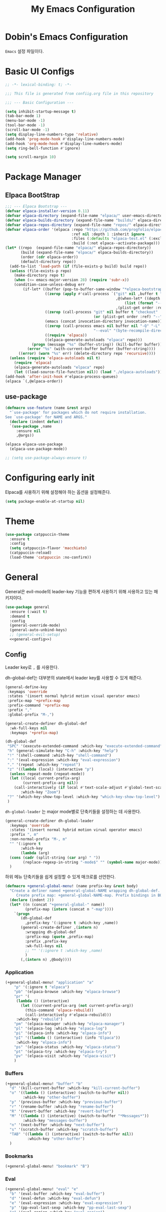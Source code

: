 #+Title: My Emacs Configuration
#+PROPERTY: header-args :mkdirp yes :noweb yes :tangle init.el :tangle-mode: #o444 :results silent
#+startup: indent

* Dobin's Emacs Configuration
=Emacs= 설정 파일이다.
* Basic UI Configs


#+BEGIN_SRC emacs-lisp :lexical t 
  ;; -*- lexical-binding: t; -*-

  ;;; This file is generated from confiig.org file in this repository

  ;;; --- Basic Configuration ---

  (setq inhibit-startup-message t)
  (tab-bar-mode 1)
  (menu-bar-mode -1)
  (tool-bar-mode -1)
  (scroll-bar-mode -1)
  (setq display-line-numbers-type 'relative)
  (add-hook 'prog-mode-hook #'display-line-numbers-mode)
  (add-hook 'org-mode-hook #'display-line-numbers-mode)
  (setq ring-bell-function #'ignore)

  (setq scroll-margin 10)
#+END_SRC

* Package Manager
** Elpaca BootStrap
#+begin_src emacs-lisp :lexical t 
  ;;; --- Elpaca Bootstrap ---
  (defvar elpaca-installer-version 0.11)
  (defvar elpaca-directory (expand-file-name "elpaca/" user-emacs-directory))
  (defvar elpaca-builds-directory (expand-file-name "builds/" elpaca-directory))
  (defvar elpaca-repos-directory (expand-file-name "repos/" elpaca-directory))
  (defvar elpaca-order '(elpaca :repo "https://github.com/progfolio/elpaca.git"
                                :ref nil :depth 1 :inherit ignore
                                :files (:defaults "elpaca-test.el" (:exclude "extensions"))
                                :build (:not elpaca--activate-package)))
  (let* ((repo  (expand-file-name "elpaca/" elpaca-repos-directory))
         (build (expand-file-name "elpaca/" elpaca-builds-directory))
         (order (cdr elpaca-order))
         (default-directory repo))
    (add-to-list 'load-path (if (file-exists-p build) build repo))
    (unless (file-exists-p repo)
      (make-directory repo t)
      (when (<= emacs-major-version 28) (require 'subr-x))
      (condition-case-unless-debug err
          (if-let* ((buffer (pop-to-buffer-same-window "*elpaca-bootstrap*"))
                    ((zerop (apply #'call-process `("git" nil ,buffer t "clone"
                                                    ,@(when-let* ((depth (plist-get order :depth)))
                                                        (list (format "--depth=%d" depth) "--no-single-branch"))
                                                    ,(plist-get order :repo) ,repo))))
                    ((zerop (call-process "git" nil buffer t "checkout"
                                          (or (plist-get order :ref) "--"))))
                    (emacs (concat invocation-directory invocation-name))
                    ((zerop (call-process emacs nil buffer nil "-Q" "-L" "." "--batch"
                                          "--eval" "(byte-recompile-directory \".\" 0 'force)")))
                    ((require 'elpaca))
                    ((elpaca-generate-autoloads "elpaca" repo)))
              (progn (message "%s" (buffer-string)) (kill-buffer buffer))
            (error "%s" (with-current-buffer buffer (buffer-string))))
        ((error) (warn "%s" err) (delete-directory repo 'recursive))))
    (unless (require 'elpaca-autoloads nil t)
      (require 'elpaca)
      (elpaca-generate-autoloads "elpaca" repo)
      (let ((load-source-file-function nil)) (load "./elpaca-autoloads"))))
  (add-hook 'after-init-hook #'elpaca-process-queues)
  (elpaca `(,@elpaca-order))
#+end_src
** use-package 

#+begin_src emacs-lisp :lexical t
  (defmacro use-feature (name &rest args)
    "`use-package' for packages which do not require installation.
  See `use-package' for NAME and ARGS."
    (declare (indent defun))
    `(use-package ,name
       :ensure nil
       ,@args))
#+end_src

#+begin_src emacs-lisp :lexical t 
  (elpaca elpaca-use-package
    (elpaca-use-package-mode))

  ;; (setq use-package-always-ensure t)
  
#+end_src

* Configuring early init
Elpaca를 사용하기 위해 설정해야 하는 옵션을 설정해준다. 
#+begin_src emacs-lisp :lexical t :tangle early-init.el
  (setq package-enable-at-startup nil)
#+end_src

* Theme

 #+begin_src emacs-lisp :lexical t 
   (use-package catppuccin-theme
     :ensure t
     :config
     (setq catppuccin-flavor 'macchiato)
     (catppuccin-reload)
     (load-theme 'catppuccin :no-confirm))
 #+end_src

* General
General은 evil-mode의 leader-key 기능을 편하게 사용하기 위해 사용하고 있는 패키지이다. 
#+begin_src emacs-lisp :lexical t 
  (use-package general
    :ensure (:wait t)
    :demand t
    :config
    (general-override-mode)
    (general-auto-unbind-keys)
    ;; (general-evil-setup)
    <<general-config>>)
#+end_src

** Config
:PROPERTIES:
:header-args: :noweb-ref general-config
:END:
Leader key로 ~,~ 를 사용한다.

dh-global-def는 대부분의 state에서 leader key를 사용할 수 있게 해준다.
 #+begin_src emacs-lisp :lexical t 
   (general-define-key
    :keymaps 'override
    :states '(insert normal hybrid motion visual operator emacs)
    :prefix-map '+prefix-map
    :prefix-command '+prefix-map
    :prefix ","
    :global-prefix "M-,")

   (general-create-definer dh-global-def
     :wk-full-keys nil
     :keymaps '+prefix-map)
#+end_src

 #+begin_src emacs-lisp :lexical t 
   (dh-global-def
    "SPC" '(execute-extended-command :which-key "execute-extended-command")
    "h" (general-simulate-key "C-h" :which-key "help")
    "!" '(shell-command :which-key "shell-command")
    ":" '(eval-expression :which-key "eval-expression")
    "." '(repeat :which-key "repeat")
    "z" '((lambda (local) (interactive "p")
   	 (unless repeat-mode (repeat-mode))
   	 (let ((local current-prefix-arg)
   	       (current-prefix-arg nil))
   	   (call-interactively (if local #'text-scale-adjust #'global-text-scale-adjust))))
          :which-key "Zoom")
    "?" '(which-key-show-top-level :which-key "which-key-show-top-level")
    )
#+end_src

=dh-global-leader= 는 major mode별로 단축키들을 설정하는 데 사용한다.

#+begin_src emacs-lisp :lexical t 
   (general-create-definer dh-global-leader
     :keymaps 'override
     :states '(insert normal hybrid motion virual operator emacs)
     :prefix ", m"
     :non-normal-prefix "M-, m"
     "" '(:ignore t
          :which-key
          (lambda (arg)
   	 (cons (cadr (split-string (car arg) " "))
   	       (replace-regexp-in-string "-mode$" "" (symbol-name major-mode)))))
     )
#+end_src

하위 메뉴 단축키들을 쉽게 설정할 수 있게 매크로를 선언한다. 
#+begin_src emacs-lisp :lexical t 
(defmacro +general-global-menu! (name prefix-key &rest body)
  "Create a definer named +general-global-NAME wrapping dh-global-def.
     Create prefix map: +general-global-NAME-map. Prefix bindings in BODY with PREFIX-KEY."
  (declare (indent 2))
  (let* ((n (concat "+general-global-" name))
         (prefix-map (intern (concat n "-map"))))
    `(progn
       (dh-global-def
         ,prefix-key '(:ignore t :which-key ,name))
       (general-create-definer ,(intern n)
         :wrapping dh-global-def
         :prefix-map (quote ,prefix-map)
         :prefix ,prefix-key
         :wk-full-keys nil
         ;; "" '(:ignore t :which-key ,name)
         )
       (,(intern n) ,@body))))
#+end_src

*** Application
#+begin_src emacs-lisp :lexical t
(+general-global-menu! "application" "a"
    "p" '(:ignore t "elpaca")
    "pb" '(elpaca-browse :which-key "elpaca-browse")
    "pr" '(
  	 (lambda () (interactive)
  	   (let ((current-prefix-arg (not current-prefix-arg))
  		 (this-command 'elpaca-rebuild))
  	     (call-interactively #'elpaca-rebuild)))
  	 :which-key "rebuild")
    "pm" '(elpaca-manager :which-key "elpaca-manager")
    "pl" '(elpaca-log :which-key "elpaca-log")
    "pi" '(elpaca-info :which-key "elpaca-info")
    "pI" '((lambda () (interactive) (info "Elpaca"))
  	 :which-key "elpaca-info")
    "ps" '(elpaca-status :which-key "elpaca-status")
    "pt" '(elpaca-try :which-key "elpaca-try")
    "pv" '(elpaca-visit :which-key "elpaca-visit")
    )
#+end_src

*** Buffers
#+begin_src emacs-lisp :lexical t 
  (+general-global-menu! "buffer" "b"
    "d" '(kill-current-buffer :which-key "kill-current-buffer")
    "o" '((lambda () (interactive) (switch-to-buffer nil))
  	      :which-key "other-buffer")
    "p" '(previous-buffer :which-key "previous-buffer")
    "r" '(rename-buffer :which-key "rename-buffer")
    "R" '(revert-buffer :which-key "revert-buffer")
    "M" '((lambda () (interactive) (switch-to-buffer "*Messages*"))
  	      :which-key "messages-buffer")
    "n" '(next-buffer :which-key "next-buffer")
    "s" '(scratch-buffer :which-key "scratch-buffer")
    "TAB" '((lambda () (interactive) (switch-to-buffer nil))
  	        :which-key "other-buffer")
    )
#+end_src

*** Bookmarks

#+begin_src emacs-lisp :lexical t 
  (+general-global-menu! "bookmark" "B")
#+end_src

*** Eval
#+begin_src emacs-lisp :lexical t 
  (+general-global-menu! "eval" "e"
    "b" '(eval-buffer :which-key "eval-buffer")
    "d" '(eval-defun :which-key "eval-defun")
    "e" '(eval-expression :which-key "eval-expression")
    "p" '(pp-eval-last-sexp :which-key "pp-eval-last-sexp")
    "r" '(eval-region :which-key "eval-region")
    "s" '(eval-last-sexp :which-key "eval-last-sexp"))
#+end_src

*** Files
#+begin_src emacs-lisp :lexical t 
  (+general-global-menu! "file" "f"
    "d" '((lambda (&optional arg) (interactive "P")
  	  (let ((buffer (when arg (current-buffer))))
  	    (diff-buffer-with-file buffer)))
  	      :which-key "diff-with-file")
    "e" '(:ignore t :which-key "edit")
    "ec" '((lambda () (interactive) (find-file "~/.emacs.d/config.org"))
  	       :which-key "Open Emacs Config")
    "ed" '((lambda () (interactive) (find-file-existing literate-file)(widen))
  	       :which-key "dotfile")
    "f" '(find-file :which-key "find-file")
    "p" '(find-function-at-point :which-key "find-function-at-point")
    "P" '(find-function :which-key "find-function")
    "R" '(rename-file-and-buffer :which-key "rename-file-and-buffer")
    "s" '(save-buffer :which-key "save-buffer")
    "v" '(find-variable-at-point :which-key "find-variable-at-point")
    "V" '(find-variable :which-key "find-variable")
    )
  #+end_src

*** Frames
#+begin_src emacs-lisp :lexical t
  (+general-global-menu! "frame" "F"
    "D" '(delete-other-frames :which-key "delete-other-frames")
    "F" '(select-frame-by-name :which-key "select-frame-by-name")
    "O" '(other-frame-prefix :which-key "other-frame-prefix")
    "c" '(:ignore t :which-key "color")
    "cb" '(set-background-color :which-key "set-background-color")
    "cc" '(set-cursor-color :which-key "set-cursor-color")
    "cf" '(set-foreground-color :which-key "set-foreground-color")
    "f" '(set-frame-font :which-key "set-frame-font")
    "m" '(make-frame-on-monitor :which-key "make-frame-on-monitor")
    "n" '(next-window-any-frame :which-key "next-window-any-frame")
    "o" '(other-frame :which-key "other-frame")
    "p" '(previous-window-any-frame :which-key "previous-window-any-frame")
    "r" '(set-frame-name :which-key "set-frame-name"))
#+end_src

*** Git version-control
#+begin_src emacs-lisp :lexical t
(+general-global-menu! "git/version-control" "g")
#+end_src

*** Links
#+begin_src emacs-lisp :lexical t
(+general-global-menu! "link" "l")
#+end_src

*** Narrowing
#+begin_src emacs-lisp :lexical t
  (+general-global-menu! "narrow" "n"
    "d" '(narrow-to-defun :which-key "narrow-to-defun")
    "p" '(narrow-to-page :which-key "narrow-to-page")
    "r" '(narrow-to-region :which-key "narrow-to-region")
    "w" '(widen :which-key "widen"))
#+end_src

*** Projects
#+begin_src emacs-lisp :lexical t
  (+general-global-menu! "project" "p"
    "b" '(:ignore t :which-key "buffer"))
#+end_src

*** Quit with options
#+begin_src emacs-lisp :lexical t 
  (+general-global-menu! "quit" "q"
    "r" '(restart-emacs :which-key "restart-emacs")
    "s" '(save-buffers-kill-terminal :which-key "save-buffers-kill-terminal")
    "Q" '(kill-emacs :which-key "kill-emacs")
    )
 #+end_src

*** Spelling
#+begin_src emacs-lisp :lexical t
(+general-global-menu! "spelling" "s")
#+end_src

*** Text
#+begin_src emacs-lisp :lexical t
  (+general-global-menu! "text" "x"
    "i" '(instert-char :which-key "instert-char")
    "I" (general-simulate-key "C-x 8" :which-key "iso"))
#+end_src

*** Tabs
#+begin_src emacs-lisp :lexical t
(+general-global-menu! "tab" "t")
#+end_src

*** Toggle
#+begin_src emacs-lisp :lexical t
  (+general-global-menu! "toggle" "T"
    "d" '(:ignore t :which-key "debug")
    "de" '(toggle-debug-on-error :which-key "toggle-debug-on-error")
    "dq" '(toggle-debug-on-quit :which-key "toggle-debug-on-quit")
    "s" '(:ignore t :which-key "spelling"))
#+end_src

*** Windows
#+begin_src emacs-lisp :lexical t
  (+general-global-menu! "window" "w"
    "d" '(delete-window :which-key "delete-window")
    "h" '(windmove-left :which-key "windmove-left")
    "<left>" '(windmove-left :which-key "windmove-left")
    "j" '(windmove-down :which-key "windmove-down")
    "<down>" '(windmove-down :which-key "windmove-down")
    "k" '(windmove-up :which-key "windmove-up")
    "<up>" '(windmove-up :which-key "windmove-up")
    "l" '(windmove-right :which-key "windmove-right")
    "<right>" '(windmove-right :which-key "windmove-right")
    "o" '(other-window :which-key "other-window")
    "O" '(delete-other-windows :which-key "delete-other-windows")
    "q" '(delete-window :which-key "delete-window")
    "s" '(:ignore t :which-key "split")
    "sv" '(split-window-horizontally :which-key "split-window-horizontally")
    "sh" '(split-window-vertically :which-key "split-window-vertically")
    "t" '(window-toggle-side-windows :which-key "window-toggle-side-windows")
    "." '(:ignore t :which-key "resize")
    ".b" '(balance-windows :which-key "balance-windows")
    ".h" '((lambda () (interactive)
  	   (call-interactively (if (window-prev-sibling) #'enlarge-window-horizontally
  				 #'shrink-window-horizontally)))
  	 :which-key "divider left")
    ".l" '((lambda () (interactive)
  	   (call-interactively (if (window-next-sibling) #'enlarge-window-horizontally
  				 #'shrink-window-horizontally)))
  	 :which-key "divider right")
    ".j" '((lambda () (interactive)
  	   (call-interactively (if (window-next-sibling) #'enlarge-window #'shrink-window)))
  	 :which-key "divider up")
    ".k" '((lambda () (interactive)
  	   (call-interactively (if (window-prev-sibling) #'enlarge-window #'shrink-window)))
  	 :which-key "divider down")
    "x" '(kill-buffer-and-window :which-key "kill-buffer-and-window")
    "X" '((lambda () (interactive) (call-interactively #'other-window) (kill-buffer-and-window))
  	:which-key "kill-other-buffer-and-window")
    )
#+end_src

*** Vim completion
:PROPERTIES:
:header-args: :tangle no
:END:

안 쓸 거 같지만 일단 참고용.
#+begin_src emacs-lisp :tangle no 
  ;; vim like completion
  (general-create-definer completion-def
    :prefix "C-x")
#+end_src

* Evil Mode
=Extensible VI Layer=
emacs에서 vim의 단축키를 사용할 수 있게 해주는 패키지. 설정을 잘 하면 꽤 편하게 사용할 수 있지만 현재 단계에서는 모드가 켜졌다가 꺼졌다가를 반복해서 아직은 잘못 누르는 실수를 할 때가 많다. 

#+begin_src emacs-lisp :lexical t 
  (use-package evil
    :demand t
    :ensure t
    :custom
    (evil-ex-visual-char-range t "limit text replacement in visual selections")
    (evil-symbol-word-search t "search by symbol with * and #.")
    (evil-shift-width 2 "Same behavior for vim's '<' and '>' commands")
    ;; (evil-complete-all-buffers )
    (evil-want-integration t)
    (evil-want-C-i-jump t)
    (evil-want-C-u-scroll t)
    (evil-search-module 'evil-search "use vim-like search instead of 'isearch")
    (evil-undo-system 'undo-redo)
    :init
    ;; Pre load configuration
    (setq evil-want-keybinding nil)
    (setq evil-respect-visual-line-mode t)
    :config
    (defun +evil-lookup-elisp-symbol ()
      "Lookup elisp symbol at point."
      (if-let* ((symbol (thing-at-point 'symbol)))
  	(describe-symbol (intern symbol))
        (user-error "No symbol at point")))
    (+general-global-window
      "H" '(evil-window-move-far-left :which-key "evil-window-move-far-left")
      "J" '(evil-window-move-very-bottom :which-key "evil-window-move-very-bottom")
      "K" '(evil-window-move-very-top :which-key "evil-window-move-very-top")
      "L" '(evil-window-move-far-right :which-key "evil-window-move-far-right"))
    (+general-global-menu! "quit" "q"
      ":" '(evil-command-window-ex :which-key "evil-command-window-ex")
      "/" '(evil-command-window-search-forward :which-key "evil-command-window-search-forward")
      "?" '(evil-command-window-search-backward :which-key "evil-command-window-search-backward"))
    (define-key evil-motion-state-map [down-mouse-1] nil)
    (evil-set-initial-state 'dashboard-mode 'emacs)
    (evil-set-initial-state 'elpaca-log-mode 'emacs)
    (evil-mode 1)
    (evil-global-set-key 'insert (kbd "<hangul>") 'toggle-input-method)
    )
#+end_src
** Evil anzu
#+begin_src emacs-lisp :lexical t
  (use-package evil-anzu
    :ensure t
    :after (evil anzu))
#+end_src

** Evil surround
#+begin_src emacs-lisp :lexical t 
  (use-package evil-surround
    :ensure t
    :after evil
    :config
    (global-evil-surround-mode 1))
#+end_src

** Evil commentary
#+begin_src emacs-lisp :lexical t 
  (use-package evil-commentary
    :ensure t
    :after evil
    :config
    (evil-commentary-mode))
#+end_src

** Evil collection

=Evil= 이 기본적으로 제공하지 않는 Emacs의 나머지 부분들에 대한 키 설정을 제공하는 패키지이다. 
#+begin_src emacs-lisp :lexical t 
  (use-package evil-collection
    :ensure t
    :after (evil)
    :config
    (setq evil-collection-mode-list (remq 'elpaca
  					evil-collection-mode-list))
    (evil-collection-init)
    :init (setq evil-collection-setup-minibuffer t)
    :custom
    (evil-collection-elpaca-want-g-filters nil)
    ;; (evil-collection-ement-want-auto-retro t)
    )
#+end_src

** Evil numbers
Make =C-a= and =C-s= work like =C-a= =C-x= in vim.
=normal= 모드에서 =C-a= =C-s= 를 단축키로 지정했다.
#+begin_src emacs-lisp :lexical t 
  (use-package evil-numbers
    :ensure t
    :after (general)
    :init
    (general-define-key :states '(normal)
     "C-a" 'evil-numbers/inc-at-pt
     "C-s" 'evil-numbers/dec-at-pt))
#+end_src

* Anzu
검색 시에 현재/총합을 모드라인에 표시해준다. 
#+begin_src emacs-lisp :lexical t
  (use-package anzu
    :defer 10
    :config (global-anzu-mode))
#+end_src


* Auto fill mode
80자에서 line wrapping을 해준다.
#+begin_src emacs-lisp :lexical t
  (use-feature simple
  	     :general
  	     (+general-global-toggle
  	       "f" '(auto-fill-mode :which-key "auto-fill-mode")))
#+end_src

* Auto revert
#+begin_src emacs-lisp :lexical t
  (use-feature autorevert
  	     :defer 2
  	     :custom
  	     (auto-revert-interval 0.01 "Instantaneously revert")
  	     :config
  	     (global-auto-revert-mode t))
#+end_src

* Bookmark
#+begin_src emacs-lisp :lexical t
  (use-feature bookmark
    :custom (bookmark-fontify nil)
    :general
    (+general-global-bookmark
      "j" '(bookmark-jump :which-key "bookmark-jump")
      "s" '(bookmark-set :which-key "bookmark-set")
      "r" '(bookmark-rename :which-key "bookmark-rename")))
#+end_src

* Calc
Emacs calculator
#+begin_src emacs-lisp :lexical t
  (use-feature calc
  	     :general
  	     (+general-global-menu! "calc" "c"
  	       "c" '(quick-calc :which-key "quick-calc")
  	       "C" '(calc :which-key "calc")
  	       "f" '(full-calc :which-key "full-calc")))
#+end_src

* Completion system
** Corfu
In-buffer completion
#+begin_src emacs-lisp :lexical t 
  (use-package corfu
    :bind
    (:map corfu-map
  	("RET" . nil); disable RET 
    ("M-SPC" . corfu-insert-separator)
  	("TAB" . corfu-next)
    ("S-TAB" . corfu-previous)
    ) 
    :ensure t
    :custom
    (corfu-cycle t)
    (corfu-preview-current 'insert)
    (corfu-preselect 'prompt)
    (corfu-auto t)
    (corfu-auto-delay 0.2)
    (corfu-auto-prefix 2)
    (corfu-quit-no-match 'separator)
    (completion-at-point-functions
  	 (list (
  	        cape-capf-debug #'cape-dict)))
    :init
    (global-corfu-mode)
    :config
    (with-eval-after-load 'evil
      (setq evil-complete-next-func (lambda (_) (completion-at-point))))
    )
#+end_src
** Vertico
Minibuffer completion
#+begin_src emacs-lisp :lexical t 
  (use-package vertico
    :ensure t
    :config
    (setf (car vertico-multiline) "\n")
    (vertico-mode)
    ;(vertico-multiform-mode)
    :custom
    (vertico-count 20)
    (vertico-resize t)
    (vertico-cycle t)
    ;; (vertico-multiform-commands
    ;;  '((consult-imenu buffer indexed)
    ;;    (execute-extended-command unobtrusive)))
    ;; (vertico-multiform-categories
    ;;  '((file grid)
    ;;    (consult-grep buffer)))
    )

  #+end_src


** Cape
=Completion At Point Extensions=
customize dabbrev with Cape package
not sure what this provides. Research needed
#+begin_src emacs-lisp :lexical t 
  (use-package cape
    :ensure t
    :commands (cape-file)
    :general
    (general-define-key
     :keymaps '(insert)
     "C-x C-f" #'cape-file
     "C-x C-l" #'cape-line)
    :bind ("C-c p" . cape-prefix-map)
    :init
    (add-hook 'completion-at-point-functions #'cape-dabbrev)
    (add-hook 'completion-at-point-functions #'cape-abbrev)
    (add-hook 'completion-at-point-functions #'cape-file)
    (add-hook 'completion-at-point-functions #'cape-elisp-block)
    (add-hook 'completion-at-point-functions #'cape-history)
    )
#+end_src

** Orderless

#+begin_src emacs-lisp :lexical t 
  (use-package orderless
    :defer 1
    :ensure t
    :custom
    (completion-styles '(dh/orderless-flex orderless basic))
    (completion-category-defaults nil)
    (completion-pcm-leading-wildcard t)
    :config
    (orderless-define-completion-style dh/orderless-flex
      (orderless-matching-styles '(orderless-flex
  				 orderless-literal
  				 orderless-regexp)))
    (setq completion-category-overrides '((command (styles dh/orderless-flex))
  					(symbol (styles dh/orderless-flex))
  					(variable (styles dh/orderless-flex))
  					(file (styles partial-completion)))))
#+end_src

** Consult
#+begin_src emacs-lisp :lexical t 
  (use-package consult
    :demand t
    :ensure t
    :hook (completion-list-mode . consult-preview-at-point-mode)
    :config
    ;; Credit to @alphapapa
    (defun +consult-info-emacs ()
      "Search through Emacs info pages."
      (interactive)
      (consult-info "emacs" "efaq" "elisp" "cl"))
    (consult-customize
     consult-theme :preview-key '(:debounce 0.2 any)
     consult-ripgrep
     consult-git-grep
     consult-grep
     consult-man
     consult-bookmark
     consult-recent-file
     consult-xref
     consult--source-bookmark
     consult--source-file-register
     consult--source-recent-file
     consult--source-project-recent-file
     :preview-key '(:debounce 0.4 any))
    (dh-global-def "/" 'consult-line)
    (dh-global-leader
      :major-modes '(org-mode)
      :keymaps '(org-mode-map)
      "/" 'consult-org-heading)
    (+general-global-buffer "i" '(consult-buffer :which-key "consult-buffer"))
    (+general-global-project "a" '(consult-grep :which-key "consult-grep"))
    (+general-global-file
      "r" '(consult-recent-file :which-key "consult-recent-file"))
    )
#+end_src

* Compile
#+begin_src emacs-lisp :lexical t
  (use-feature compile
    :commands (compile recompile)
    :custom (compilation-scroll-output 'first-error)
    :config
    (defun +compilation-colorize ()
      "Colorize from `compilation-filter-start' to `point'."
      (require 'ansi-color)
      (let ((inhibit-read-only t))
        (ansi-color-apply-on-region (point-min) (point-max))))
    (add-hook 'compilation-filter-hook #'+compilation-colorize))
#+end_src

* Custom set variables
#+begin_src emacs-lisp :lexical t
  (use-feature cus-edit
    :custom
    (custom-file null-device "NO COUSTOMIZATIONS"))
#+end_src

* Dictionary
#+begin_src emacs-lisp :lexical t
  (use-feature dictionary
    :defer t
    :general
    (dh-global-def "W" '(dictionary-lookup-definition :which-key "dictionary-lookup-definition"))
    (+general-global-application "D" '(dictionary-search :which-key "dictionary-search"))
    (+general-global-text "d" '(dictionary-search :which-key "dictionary-search"))
    :custom
    (dictionary-create-buttons nil)
    (dictionary-use-single-buffer t))
#+end_src

* Dired
#+begin_src emacs-lisp :lexical t
  (use-feature dired
    :commands (dired)
    :custom
    (dired-mouse-drag-files t)
    (dired-listing-switches "-alh")
    (dired-kill-when-opening-new-dired-buffer t)
    (dired-omit-files "\\(?:\\.+[^z-a]*\\)")
    :hook (dired-mode-hook . dired-omit-mode)
    :general
    (+general-global-application "d" '(dired :which-key "dired")))
#+end_src

* Doct
#+begin_src emacs-lisp :lexical t
(use-package doct
  :ensure t
  :commands (doct))
#+end_src

* Doom modeline
 #+begin_src emacs-lisp :lexical t
   (use-package doom-modeline
     :defer 2
     :ensure t
     :config
     (doom-modeline-mode)
     :custom
     (doom-modeline-time-analogue-clock nil)
     (doom-modeline-time-icon nil)
     (doom-modeline-unicode-fallback nil)
     (doom-modeline-buffer-encoding 'nondefault)
     (display-time-load-average nil)
     (doom-modeline-icon t "Show icons")
     )

 #+end_src

* Ediff
#+begin_src emacs-lisp :lexical t
  (use-feature ediff
    :defer t
    :custom
    (ediff-window-setup-function #'ediff-setup-windows-plain)
    (ediff-split-window-function #'split-window-horizontally)
    :config
    (add-hook 'ediff-quit-hook #'winner-undo))
#+end_src

* Elisp mode
#+begin_src emacs-lisp :lexical t
  (use-feature elisp-mode
    :config
    (dh-global-leader
      :major-modes '(emacs-lisp-mode lisp-interaction t)
      :keymaps '(emacs-lisp-mode-map lisp-interaction-mode-map)
      "e" '(:ignore t :which-key "eval")
      "eb" 'eval-buffer
      "ed" 'eval-defun
      "ee" 'eval-expression
      "ep" 'pp-eval-last-sexp
      "er" 'eval-region
      "es" 'eval-last-sexp
      "i" 'elisp-index-search))
#+end_src

* Emacs

#+begin_src emacs-lisp :lexical t 
  (use-feature emacs
    :custom
    (scroll-conservatively 101) 
    (enable-recursive-minibuffers t)
    (read-extended-command-predicate #'command-completion-default-include-p)
    (indent-tabs-mode nil)
    (history-delete-duplicates t)
    (pgtk-use-im-context-on-new-connection nil)
    (sentence-end-double-space nil)
    (tab-stop-list (number-sequence 2 120 2))
    (tab-width 2)
    ;; (context-menu-mode t)
    ;; (minibuffer-prompt-properties
     ;; '(read-only t cursor-intangible t face minibuffer-prompt))
    ;; (text-mode-ispell-word-completion nil)

    )
#+end_src

* Files
Save backup files into one directory 
#+begin_src emacs-lisp :lexical t
  (use-feature files
    :config
    (defun rename-file-and-buffer (new-name)
      "Renames both current buffer and file."
      (interactive "sNew name: ")
      (let ((name (buffer-name))
  	  (filename (buffer-file-name)))
        (if (not filename)
  	  (message "Buffer '%s' is not visiting a file." name)
  	(if (get-buffer new-name)
  	    (message "A buffer named '%s' already exists." new-name)
  	  (progn
  	    (rename-file filename new-name 1)
  	    (rename-buffer new-name)
  	    (set-visited-file-name new-name)
  	    (set-buffer-modified-p nil))))))
    :custom
    (trusted-content (list "~/.emacs.d/elpaca/"))
    (require-final-newline t "Automatically add newline at EOF")
    (backup-by-copying t)
    (backup-directory-alist `((".*" . ,(expand-file-name
  				      (concat user-emacs-directory "backups"))))
  			  "Keep backups in their own directory")
    (auto-save-file-name-transforms `((".*" ,(concat user-emacs-directory "autosaves/") t)))
    (delete-old-versions t)
    (kept-new-versions 10)
    (kept-old-versions 5)
    (version-control t)
    (safe-local-variable-values
     '((org-clean-refile-inherit-tags))
     )
    )
#+end_src

* Find func
#+begin_src emacs-lisp :lexical t
  (use-feature find-func
    :defer t
    :config (setq find-function-C-source-directory
  		(expand-file-name "~/repos/emacs/src/")))
#+end_src

* Fill column indicator
#+begin_src emacs-lisp :lexical t
  (use-feature display-fill-column-indicator
    :custom
    (display-fill-column-indicator-character
   (plist-get '( triple-pipe  ?┆
                 double-pipe  ?╎
                 double-bar   ?║
                 solid-block  ?█
                 empty-bullet ?◦)
              'triple-pipe))
    :general
    (+general-global-toggle
      "F" '(:ignore t :which-key "fill-column-indicator")
      "FF" '(display-fill-column-indicator-mode :which-key "display-fill-column-indicator-mode")
      "FG" '(global-display-fill-column-indicator-mode) :which-key "global-display-fill-column-indicator-mode)")
    )
#+end_src

* flycheck
#+begin_src emacs-lisp :lexical t
  (use-package flycheck
    :ensure t
    :commands (flycheck-mode)
    :custom (flycheck-emacs-lisp-load-path 'inherit))
#+end_src

** flycheck-package 
=packae-lint= integration for flycheck.
#+begin_src emacs-lisp :lexical t
  (use-package flycheck-package
    :ensure t
    :after (flycheck)
    :config (flycheck-package-setup)
    (add-to-list 'display-buffer-alist
                 '("\\*Flycheck errors\\*" display-buffer-below-selected (window-height . 0.15))))
#+end_src

* Flymake 
#+begin_src emacs-lisp :lexical t
  (use-feature flymake
    :general
    (dh-global-leader
      :major-modes '(emacs-lisp-mode lisp-interaction-mode t)
      :keymaps '(emacs-lisp-mode-map lisp-interaction-mode-map)
      "f" '(:ignore t :which-key "flymake")
      "ff" '((lambda () (interactive) (flymake-mode 'toggle)) :which-key "toggle flymake-mode")
      "fn" '(flymake-goto-next-error :which-key "flymake-goto-next-error")
      "fp" '(flymake-goto-prev-error :which-key "flymake-goto-prev-error"))
    :hook (flymake-mode . (lambda () (or (ignore-errors flymake-show-project-diagnostics)
                                         (flymake-show-buffer-diagnostics))))
    :config
    (add-to-list 'display-buffer-alist
                 '("\\`\\*Flymake diagnostics.*?\\*\\'"
                   display-buffer-in-side-window (window-parameters (window-height 0.10)) (side . bottom)))
    (defun +flymake-elpaca-bytecomp-load-path ()
      "Augment `elisp-flymake-byte-compile-load-path' to support Elpaca."
      (setq-local elisp-flymake-byte-compile-load-path
                  `("./" ,@(mapcar #'file-name-as-directory
                                   (nthcdr 2 (directory-files (expand-file-name "builds" elpaca-directory) 'full))))))
    (add-hook 'flymake-mode-hook #'+flymake-elpaca-bytecomp-load-path))
#+end_src

* Flymake guile
#+begin_src emacs-lisp :lexical t
  (use-package flymake-guile
    :defer t
    :hook (scheme-mode . flymake-guile))
#+end_src

* Flyspell
#+begin_src emacs-lisp :lexical t
  (use-feature flyspell
    :commands (flyspell-mode flyspell-prog-mode)
    :general
    (+general-global-toggle
      "ss" '(flyspell-mode :which-key "flyspell-mode")
      "sp" '(flyspell-prog-mode :which-key "flyspell-prog-mode"))
    (+general-global-spelling
      "n" '(flyspell-goto-next-error :which-key "flyspell-goto-next-error")
      "b" '(flyspell-buffer :which-key "flyspell-buffer")
      "w" '(flyspell-word :which-key "flyspell-word")
      "r" '(flyspell-region :which-key "flyspell-region"))
    :hook ((org-mode mu4e-compose-mode git-commit-mode) . flyspell-mode))
#+end_src

** Flyspell correct
#+begin_src emacs-lisp :lexical t
  (use-package flyspell-correct
    :ensure t
    :after (flyspell)
    :general
    (+general-global-spelling
      "B" '(flyspell-correct-wrapper :which-key "flyspell-correct-wrapper")
      "p" '(flyspell-correct-at-point :which-key "flyspell-correct-at-point")))
#+end_src

* Fontify face
#+begin_src emacs-lisp :lexical t
  (use-package fontify-face
    :ensure t
    :commands (fontisy-face-mode))
#+end_src

* Help
#+begin_src emacs-lisp :lexical t
  (use-feature help
    :defer 1
    :custom
    (help-enable-variable-value-editing t)
    (help-window-select t "자동으로 help 창 포커스"))
#+end_src

* history
#+begin_src emacs-lisp :lexical t
  (use-feature savehist
    :defer 1
    :config
    (savehist-mode 1))
#+end_src

* Holidays
org agenda와 calendar에서 공휴일을 표시한다.
필요없는 기본 휴일들을 제외한다.
#+begin_src emacs-lisp :lexical t
  (use-feature holidays
    :commands (org-agenda)
    :custom
    (holiday-hebrew-holidays nil)
    (holiday-islamic-holidays nil)
    (holiday-bahai-holidays nil))
#+end_src

* Magit

#+begin_src emacs-lisp :lexical t 
  (use-package transient
    :ensure t)
  (use-package magit
    :ensure t
    :after (general transient)
    :defer t
    :custom
    (magit-repository-directories (list (cons elpaca-repos-directory 1)))
    (magit-diff-refine-hunk 'all)
    :general
    (+general-global-git/version-control
      "b" '(magit-branch :which-key "magit-branch")
      "B" '(magit-blame :which-key "magit-blame")
      "c" '(magit-clone :which-key "magit-clone")
      "f" '(:ignore t :which-key "file")
      "ff" '(magit-find-file :which-key "magit-find-file")
      "fh" '(magit-log-buffer-file :which-key "magit-log-buffer-file")
      "i" '(magit-init :which-key "magit-init")
      "L" '(magit-list-repositories :which-key "magit-list-repositories")
      "m" '(magit-dispatch :which-key "magit-dispatch")
      "S" '(magit-stage-files :which-key "magit-stage-files")
      "s" '(magit-status :which-key "magit-status")
      "U" '(magit-unstage-files :which-key "magit-unstage-files"))
    :config
    (transient-bind-q-to-quit)
    )
#+end_src

* Marginalia
command 설명 추가해주는 패키지
#+begin_src emacs-lisp :lexical t
  (use-package marginalia
    :ensure t
    :defer 2
    :config (marginalia-mode)
    (setf (alist-get 'elpaca-info marginalia-command-categories) 'elpaca))
#+end_src

* Minibuffer
#+begin_src emacs-lisp :lexical t
  (use-feature minibuffer
    :custom (read-file-name-completion-ignore-case t)
    :config
    (defun +minibuffer-up-dir ()
      "Trim rightmost directory component of `minibuffer-contents'."
      (interactive)
      (unless (minibufferp) (user-error "Minibuffer not selected"))
      (let* ((f (directory-file-name (minibuffer-contents)))
             (s (file-name-directory f)))
        (delete-minibuffer-contents)
        (when s (insert s))))
    (define-key minibuffer-local-filename-completion-map
                (kbd "C-h") #'+minibuffer-up-dir)
    (minibuffer-depth-indicate-mode))
#+end_src

* Which-key

#+begin_src emacs-lisp :lexical t 
  (use-package which-key
    :demand t
    :diminish
    :ensure t
    :init
    (setq which-key-enable-extended-define-key t)
    :custom
    (which-key-side-window-location 'right)
    (which-key-sort-order 'which-key-key-order-alpha)
    (which-key-side-window-max-width 0.33)
    (which-key-idle-delay 0.2)
    :config
    (which-key-mode 1))
#+end_src

* Util

#+begin_src emacs-lisp :lexical t 
  ;; auto pair
  (electric-pair-mode 1)
  (recentf-mode 1)

  (setq completion-ignore-caes t
        read-file-name-completion-ignore-case t
        read-buffer-completion-ignore-case t)

  (save-place-mode 1)

  (setq global-auto-revert-non-file-buffers t) ;
#+end_src


* Dashboard

#+begin_src emacs-lisp :lexical t 
  (use-package dashboard
    :ensure t
    :config
    (dashboard-setup-startup-hook))
#+end_src

* Desktop save mode
=nvim= 에서 사용했던 =restore session= 느낌으로 생각했는데 뭔가 달라서 다른 방법을 찾아봐야할 것 같다. 
#+begin_src emacs-lisp :lexical t :tangle no
  (desktop-save-mode 1)
#+end_src

* Fonts
JetBrains Mono Nerd Font

=C-u C-x == 


#+begin_src emacs-lisp :lexical t 
  (set-face-attribute 'default nil
  		    :height 150
  		    :family "JetBrainsMono Nerd Font")
#+end_src


#+begin_src emacs-lisp :lexical t :tangle no
  (defvar dh/kor-font
    (font-spec
     :family "D2CodingLigature Nerd Font"
     :regiistry "unicode-bmp"))
  (set-fontset-font "fontset-default"
  		  '(#xac00 . #xd7a3)
  		  dobin/kor-font)
  (set-fontset-font "fontset-default"
  		  '(#x1100 . #xffdc)
  		  dobin/kor-font)

  (add-to-list 'face-font-rescale-alist '(".*D2Coding.*" . 1.23))
  (setq-default line-spacing 5) ; 
#+end_src

#+begin_src emacs-lisp :lexical t 
  (setq default-input-method "korean-hangul")
  (set-language-environment "Korean")
  (global-set-key (kbd "<hangul>") 'toggle-input-method)
#+end_src

#+begin_src emacs-lisp :lexical t 
  (setq locale-coding-system 'utf-8)
  (set-keyboard-coding-system 'utf-8)
  (set-selection-coding-system 'utf-8)
  (set-default-coding-systems 'utf-8)
  (prefer-coding-system 'utf-8)
#+end_src

#+begin_src emacs-lisp :lexical t 
  (setenv "GTK_IM_MODULE" "fcitx")
  (setenv "QT_IM_MODULE" "fcitx")
  (setenv "XMODIFIERS" "@im=fcitx")
#+end_src

* Org mode
Org mode
#+begin_src emacs-lisp :lexical t 
  (use-package org
    :ensure nil
    :custom
    (org-ellipsis (nth 5 '("↴" "˅" "…" " ⬙" " ▽" "▿")))
    (org-M-RET-may-split-line nil "Don't split current line when creating new heading")
    :bind
    (:map org-mode-map
          ("C-c <up>" . org-priority-up)
          ("C-c <down>" . org-priority-down))
    :general
    (+general-global-application
      "o" '(:ignore t :which-key "org")
      "oc" '(org-capture :which-key "capture")
      "oC" '(+org-capture-again :which-key "capture again")
      "oi" '(org-insert-link :which-key "insert link")
      "ok" '(:ignore t :which-key "clock")
      "okg" '(org-clock-goto :which-key "clock-goto")
      "oki" '(org-clock-in-last :which-key "clock-in-last")
      "okj" '(org-clock-jump-to-current-clock :which-key "org-clock-jump-to-current-clock")
      "oko" '(org-clock-out :which-key "org-clock-out")
      "okr" '(org-resolve-clocks :which-key "org-resolve-clocks")
      "ol" '(org-store-link :which-key "org-store-link")
      "om" '(org-tags-view :which-key "org-tags-view")
      "os" '(org-search-view :which-key "org-search-view")
      "oT" '(org-todo-list :which-key "org-todo-list")
      "ot" '(:ignore t :which-key "timer")
      "ott" '(org-timer :which-key "org-timer")
      "otS" '(org-timer-stop :which-key "org-timer-stop")
      "otC" '(org-timer-change-times-in-region :which-key "org-timer-change-times-in-region")
      "otc" '(org-timer-set-timer :which-key "org-timer-set-timer")
      "ots" '(org-timer-start :which-key "org-timer-start")
      "oti" '(org-timer-item :which-key "org-timer-item")
      "otp" '(org-timer-pause-or-continue :which-key "org-timer-pause-or-continue")
      "otr" '(org-timer-show-remaining-time :which-key "org-timer-show-remaining-time")
      )
    :config
    <<org-keybinds>>
    (dh-global-leader
      :keymaps '(org-src-mode-map lisp-mode-shared-map)
      "'" '(org-edit-src-exit :which-key "org-edit-src-exit")
      "k" '(org-edit-src-abort :which-key "org-edit-src-abort")
      "E" '((lambda () (interactive)
              (call-interactively #'other-window) (switch-to-buffer nil) (call-interactively #'other-window))
            :which-key "Open Other buffer from other window")
      )
    <<org-config>>)
#+end_src

** keybinds
:PROPERTIES:
:header-args: :noweb-ref org-keybinds
:END:
#+begin_src emacs-lisp :lexical t
  (general-define-key :states '(normal) :keymaps 'org-mode-map
                      (kbd "<tab>") '(org-cycle :which-key "org-cycle")
                      (kbd "<backtab>") 'org-shifttab)
  (general-define-key :states '(normal insert) :keymaps 'org-mode-map
                      (kbd "M-l") '(org-metaright :which-key "org-metaright")
                      (kbd "M-h") '(org-metaleft :which-key "org-metaleft")
                      (kbd "M-k") '(org-metaup :which-key "org-metaup")
                      (kbd "M-j") '(org-metadown :which-key "org-metadown")
                      (kbd "M-L") '(org-shiftmetaright :which-key "org-shiftmetaright")
                      (kbd "M-H") '(org-shiftmetaleft :which-key "org-shiftmetaleft")
                      (kbd "M-K") '(org-shiftmetaup :which-key "org-shiftmetaup")
                      (kbd "M-J") '(org-shiftmetadown :which-key "org-shiftmetadown"))
  (general-define-key :states '(motion) :keymaps 'org-mode-map
                      (kbd "RET") '(org-open-at-point :which-key "org-open-at-point"))
  (dh-global-leader
    :keymaps '(org-mode-map)
    "TAB" '(org-cycle :which-key "org-cycle")
    "." '(org-time-stamp :which-key "org-time-stamp")
    "!" '(org-timestamp-inactive :which-key "org-timestamp-inactive")
    "<" '(org-date-from-calendar :which-key "org-date-from-calendar")
    ">" '(org-goto-calendar :which-key "org-goto-calendar")

    "C" '(:ignore t :which-key "clock")
    "Cc" '(org-clock-cancel :which-key "org-clock-cancel")
    "Ci" '(org-clock-in :which-key "org-clock-in")
    "Co" '(org-clock-out :which-key "org-clock-out")
    "Cr" '(org-clock-report :which-key "org-clock-report")
    "CR" '(org-resolve-clocks :which-key "org-resolve-clocks")

    "d" '(:ignore t :which-key "dates")
    "dd" '(org-deadline :which-key "org-deadline")
    "df" '((lambda () (interactive) (+org-fix-close-times))
           :which-key "org-fix-close-time")
    "ds" '(org-schedule :which-key "org-schedule")
    "di" '(org-time-stamp-inactive :which-key "org-time-stamp-inactive")
    "dt" '(org-time-stamp :which-key "org-time-stamp")
    
    "e" '(:ignore t :which-key "export")
    "ee" '(org-export-dispatch :which-key "org-export-dispatch")

    "h" '(:ignore t :which-key "heading")
    "hf" '(org-forward-heading-same-level :which-key "org-forward-heading-same-level")
    "hb" '(org-backward-heading-same-level :which-key "org-backward-heading-same-level")
    
    "i" '(:ignore t :which-key "insert")
    "id" '(org-insert-drawer :which-key "org-insert-drawer")
    "ie" '(org-set-effort :which-key "org-set-effort")
    "if" '(org-footnote-new :which-key "org-footnote-new")
    "iH" '(org-insert-heading-after-current :which-key "org-insert-heading-after-current")
    "ih" '(org-insert-heading :which-key "org-insert-heading")
    "ii" '(org-insert-item :which-key "org-insert-item")
    "il" '(org-insert-link :which-key "org-insert-link")
    "in" '(org-add-note :which-key "org-add-note")
    "ip" '(org-set-property :which-key "org-set-property")
    "is" '(org-insert-structure-template :which-key "org-insert-structure-template")
    "it" '(org-set-tags-command :which-key "org-set-tags-command")

    "n" '(:ignore t :which-key "narrow")
    "nb" '(org-narrow-to-block :which-key "org-narrow-to-block")
    "ne" '(org-narrow-to-element :which-key "org-narrow-to-element")
    "ns" '(org-narrow-to-subtree :which-key "org-narrow-to-subtree")
    "nt" '(org-toggle-narrow-to-subtree :which-key "org-toggle-narrow-to-subtree")

    "s" '(:ignore t :which-key "trees/subtrees")
    "sA" '(org-archive-subtree :which-key "org-archive-subtree")
    "sa" '(org-toggle-archive-tag :which-key "org-toggle-archive-tag")
    "sb" '(org-tree-to-indirect-buffer :which-key "org-tree-to-indirect-buffer")
    "sc" '(org-cut-subtree :which-key "org-cut-subtree")
    "sh" '(org-promote-subtree :which-key "org-promote-subtree")
    "sj" '(org-move-subtree-down :which-key "org-move-subtree-down")
    "sk" '(org-move-subtree-up :which-key "org-move-subtree-up")
    "sl" '(org-demote-subtree :which-key "org-demote-subtree")
    "sp" '(:ignore t :which-key "priority")
    "spu" '(org-priority-up :which-key "org-priority-up")
    "spd" '(org-priority-down :which-key "org-priority-down")
    "sps" '(org-priority-show :which-key "org-priority-show")
    "sm" '(org-match-sparse-tree :which-key "org-match-sparse-tree")
    "sn" '(org-toggle-narrow-to-subtree :which-key "org-toggle-narrow-to-subtree")
    "sr" '(org-refile :which-key "org-refile")
    "sS" '(org-sort :which-key "org-sort")
    "ss" '(+org-sparse-tree :which-key "+org-sparse-tree")

    "t" '(:ignore t :which-key "tables")
    "ta"  '(org-table-align :which-key "org-table-align")
    "tb"  '(org-table-blank-field :which-key "org-table-blank-field")
    "tc"  '(org-table-convert :which-key "org-table-convert")

    "td"  '(:ignore t :which-key "delete")
    "tdc" '(org-table-delete-column :which-key "org-table-delete-column")
    "tdr" '(org-table-kill-row :which-key "org-table-kill-row")
    "tE"  '(org-table-export :which-key "org-table-export")
    "te"  '(org-table-eval-formula :which-key "org-table-eval-formula")
    "tH"  '(org-table-move-column-left :which-key "org-table-move-column-left")
    "th"  '(org-table-previous-field :which-key "org-table-previous-field")
    "tI"  '(org-table-import :which-key "org-table-import")

    "ti"  '(:ignore t :which-key "insert")
    "tic" '(org-table-insert-column :which-key "org-table-insert-column")
    "tih" '(org-table-insert-hline :which-key "org-table-insert-hline")
    "tiH" '(org-table-hline-and-move :which-key "org-table-hline-and-move")
    "tir" '(org-table-insert-row :which-key "org-table-insert-row")
    "tJ"  '(org-table-move-row-down :which-key "org-table-move-row-down")
    "tj"  '(org-table-next-row :which-key "org-table-next-row")
    "tK"  '(org-table-move-row-up :which-key "org-table-move-row-up")
    "tL"  '(org-table-move-column-right :which-key "org-table-move-column-right")
    "tl"  '(org-table-next-field :which-key "org-table-next-field")
    "tN"  '(org-table-create-with-table.el :which-key "org-table-create-with-table.el")
    "tn"  '(org-table-create :which-key "org-table-create")
    "tp"  '(org-plot/gnuplot :which-key "org-plot/gnuplot")
    "tr"  '(org-table-recalculate :which-key "org-table-recalculate")
    "ts"  '(org-table-sort-lines :which-key "org-table-sort-lines")

    "tt"  '(:ignore t :which-key "toggle")
    "ttf" '(org-table-toggle-formula-debugger :which-key "org-table-toggle-formula-debugger")
    "tto" '(org-table-toggle-coordinate-overlays :which-key "org-table-toggle-coordinate-overlays")
    "tw"  '(org-table-wrap-region :which-key "org-table-wrap-region")
    
    "T" '(:ignore t :which-key "toggle")
    "Tc" '(org-toggle-checkbox :which-key "org-toggle-checkbox")
    "Te" '(org-toggle-pretty-entities :which-key "org-toggle-pretty-entities")
    "TE" '(+org-toggle-hide-emphasis-markers :which-key "+org-toggle-hide-emphasis-markers")
    "Th" '(org-toggle-heading :which-key "org-toggle-heading")
    "Ti" '(org-toggle-item :which-key "org-toggle-item")
    "Tl" '(org-toggle-link-display :which-key "org-toggle-link-display")
    "TT" '(org-todo :which-key "org-todo")
    "Tt" '(org-show-todo-tree :which-key "org-show-todo-tree")
    "Tx" '(org-latex-preview :which-key "org-latex-preview")
    "RET" '(org-ctrl-c-ret :which-key "org-ctrl-c-ret")
    "#" '(org-update-statistics-cookies :which-key "org-update-statistics-cookies")
    "'" '(org-edit-special
  	      :which-key "edit code block"))
  (defun +org-sparse-tree (&optional arg type)
    (interactive)
    (funcall #'org-sparse-tree arg type)
    (org-remove-occur-highlights))

  (defun +insert-heading-advice (&rest _args)
    "Enter insert mode after org-insert-heading. Useful so I can tab to control level of inserte heading."
    (when evil-mode (evil-insert 1)))

  (advice-add #'org-insert-heading :after #'+insert-heading-advice)

  (defun +org-update-cookies ()
    (interactive)
    (org-update-statistics-cookies "ALL"))

  (defun +org-tags-crm (fn &rest args)
    "Workaround for bug which excludes \",\" when reading tags via `completing-read-multiple'.
    I offered a patch to fix this, but it was met with too much resistance to be
    worth pursuing."
    (let ((crm-separator "\\(?:[[:space:]]*[,:][[:space:]]*\\)"))
      (unwind-protect (apply fn args)
        (advice-remove #'completing-read-multiple #'+org-tags-crm))))

  (define-advice org-set-tags-command (:around (fn &rest args) comma-for-crm)
    (advice-add #'completing-read-multiple :around #'+org-tags-crm)
    (apply fn args))
#+end_src

** configs
#+begin_src emacs-lisp :lexical t 
  (use-package org-super-agenda :ensure t)
  (use-package comment-tags :ensure t)

  (setq org-agenda-files '("~/org")) ; tell agenda where files are

  (setq org-log-done 'time) ; TODO
  (setq org-return-follows-link t) ; RET

  (add-to-list 'auto-mode-alist '("\\.org\\'" . org-mode))
  (add-hook 'org-mode-hook 'org-indent-mode)

  (setq org-hide-emphasis-markers t)
  (add-hook 'org-mode-hook 'visual-line-mode)
#+end_src

** ToDo States
todos of org can have states and the state can be changed with function.
First, set the states of the TODO
#+begin_src emacs-lisp :lexical t 
  (setq org-todo-keywords
        '((sequence "TODO(t)" "STARTED(s!)" "NEXT(n!)" "BLOCKED(b@/!)" "|" "DONE(d)")
          (sequence "IDEA(i)" "|" "CANCELED(c@/!)" "DELEGATED(D@/!)")
          (sequence "RESEARCH(r)" "|")))
#+end_src

Also, set colors for the todos, too.
#+begin_src emacs-lisp :lexical t 
  (setq org-todo-keyword-faces
        '(
  	("TODO" . (:foreground "GoldenRod" :weight bold))
  	("CANCELED" . (:foreground "IndianRed1" :weight bold)
  	 )))
#+end_src

** Org agenda
#+begin_src emacs-lisp :lexical t
  (use-feature org-agenda
    :after (general evil)
    :config
    (defun +org-agenda-archives (&optional arg)
      "Toggle `org-agenda-archives-mode' so that it includes archive files by default.
    Inverts normal logic of ARG."
      (interactive "P")
      (let ((current-prefix-arg (unless (or org-agenda-archives-mode arg) '(4))))
        (call-interactively #'org-agenda-archives-mode)))

    (defun +org-agenda-place-point ()
      "Place point on first agenda item."
      (goto-char (point-min))
      (org-agenda-find-same-or-today-or-agenda))

    (add-hook 'org-agenda-finalize-hook #'+org-agenda-place-point 90)
    (dh-global-leader :keymaps 'org-mode-map "a" 'org-agenda)
    :general
    <<org-agenda-keybindings>>
    :custom
    <<org-agenda-custom>>)
#+end_src

*** keybindings 
:PROPERTIES:
:header-args: :noweb-ref org-agenda-keybindings
:END:
#+begin_src emacs-lisp :lexical t

#+end_src

*** customs
:PROPERTIES:
:header-args: :noweb-ref org-agenda-custom
:END:
Add a custom view for a simplified work agenda.
#+begin_src emacs-lisp :lexical t
  (org-agenda-window-setup 'current-window)
  (setq org-agenda-custom-commands
        '(("w" "Work Schedule" agenda "+work"
           ((org-agenda-files '("~/org/todo.org"))
            (org-agenda-window-setup 'current-window)
            (org-agenda-span 'week)
            (org-mode-hook nil)
            (org-agenda-start-on-weekday 2)
            (org-agenda-timegrid-use-ampm nil)
            (org-agenda-time-leading-zero t)
            (org-agenda-use-time-grid nil)
            (org-agenda-archives-mode t)
            ))))
#+end_src

** Org babel
*** tangle
#+begin_src emacs-lisp :lexical t
  (use-feature ob-tangle
    :after (org)
    :custom
    (org-src-window-setup 'current-window)
    (org-src-preserve-indentation t)
    :general
    (dh-global-leader :keymaps 'org-mode-map
      "b" '(:ignore t :which-key "babel")
      "bt" '(org-babel-tangle :which-key "org-babel-tangle")
      "bT" '(org-babel-tangle-file :which-key "org-babel-tangle-file")
      "be" '(:ignore t :which-key "execute")
      "beb" '(org-babel-execute-buffer :which-key "org-babel-execute-buffer")
      "bes" '(org-babel-execute-subtree :which-key "org-babel-execute-subtree"))
    :config
    <<org-babel-config>>)
#+end_src
*** config
:PROPERTIES:
:header-args: :noweb-ref org-babel-config
:END:
**** Structured Templates
코드 블록들 중에 자주 사용하는 코드들의 템플릿을 추가한다.
#+begin_src emacs-lisp :lexical t
  (dolist (templates '(("se" . "src emacs-lisp :lexical t\n")
                       ("ss" . "src shell")
                       ("sj" . "src javascript")))
    (add-to-list 'org-structure-template-alist templates))
   
#+end_src
*** Languages
#+begin_src emacs-lisp :lexical t
  (use-feature ob-js
    :commands (org-babel-execute:js))
  (use-feature ob-python
    :commands (org-babel-execute:python))
  (use-feature ob-shell
    :commands (org-babel-execute:bash
               org-babel-execute:shell
               org-babel-expand-body:generic)
    :config (add-to-list 'org-babel-load-languages '(shell . t))
    (org-babel-do-load-languages 'org-babel-load-languages org-babel-load-languages))
#+end_src
** Org capture
#+begin_src emacs-lisp :lexical t
  (use-feature org-capture
    :config
    (define-advice org-capture-fill-template (:around (fn &rest args) comma-for-crm)
      (advice-add #'completing-read-multiple :around #'+org-tags-crm)
      (apply fn args))
    (add-hook 'org-capture-mode-hook #'evil-insert-state)
#+end_src

org capture template 에서 사용할 함수들
#+begin_src emacs-lisp :lexical t
  (defun +org-schedule-relative-to-deadline ()
    ""
    (interactive)
    (condition-case nil
        (org-deadline nil)
      (quit nil))
    (let ((org-overriding-default-time (or (org-get-deadline-time (point))
                                           org-overriding-default-time)))
      (org-schedule nil (org-element-interpret-data
                         (org-timestamp-from-time
                          org-overriding-default-time
                          (and org-overriding-default-time 'with-time))))
      (let ((org-log-reschedule nil))
        (condition-case nil
            (org-schedule nil)
          (quit (org-schedule '(4)))))))

  (defun +org-capture-again (&optional arg)
    "Call `org-capture' with last selected template.
    Pass ARG to `org-capture'.
    If there is no previous template, call `org-capture'."
    (interactive "P")
    (org-capture arg (plist-get org-capture-list :key)))

  (defun +org-capture-here ()
    "Convenience command to insert a template at point"
    (interactive)
    (org-capture 0))

  (defun +org-capture-property-drawer ()
    "Hook fuction run during `org-capture-mode-hook'.
    If a template has a :properties keyword, add them to the entry."
    (when (eq (org-capture-get :type 'local) 'entry)
      (when-let* ((properties (doct-get :properties t)))
        (dolist (property properties)
          (org-set-property
           (symbol-name (car property))
           (replace-regexp-in-string
            "\n.*" ""
            (org-capture-fill-template
             (doct--replace-template-strings (cadr property)))))))))

  (defun +org-capture-todo ()
    "Set capture entry to TODO automatically"
    (org-todo "TODO"))
#+end_src

#+begin_src emacs-lisp :lexical t 
(setq org-capture-templates
      (doct `(("Appointment"
               :keys "a"
               :id "ef4d4449-524c-4c3b-afdd-e3e3e7cf7adc"
               :properties ((Created "%U"))
               :template ("* %^{appointment} %^g" "%?")
               :hook (lambda ()
                       (+org-capture-property-drawer)
                       (unless org-note-abort (+org-schedule-relative-to-deadline))))
              ("Todo" :keys "t"
               :id "a29c811f-b2cb-4450-a33e-07d4166c71f1"
               :hook (lambda () (+org-capture-property-drawer)
                       (condition-case nil (org-todo) (quit nil)))
               :properties ((Created "%U"))
               :template ("* %^{description} %^g" "%?")))))

(defun +org-capture-delete-frame (&rest _args)
  "Delete frame with a name frame-parameter set to \"capture\""
  (when (and (daemonp) (string= (frame-parameter (selected-frame) 'name) "capture"))
    (delete-frame)))
(add-hook 'org-capture-after-finalize-hook #'+org-capture-delete-frame 100)
#+end_src

#+begin_src emacs-lisp :lexical t
(defun +org-capture-make-frame ()
  "Create a new frame and run org-capture."
  (interactive)
  (select-frame-by-name "capture")
  (delete-other-windows)
  (cl-letf (((symbol-function 'switch-to-buffer-other-window) #'switch-to-buffer))
    (condition-case err
        (org-capture)
      ;; "q" signals (error "Abort") in `org-capture'
      ;; delete the newly created frame in this scenario.
      (user-error (when (string= (cadr err) "Abort") (delete-frame))))))

:commands (+org-capture-make-frame)
:general
(:states 'normal
         :keymaps 'org-capture-mode-map
         "C-, c" '(org-capture-finalize :which-key "capture finalize")
         "C-, k" '(org-capture-kill :which-key "capture kill")
         "C-, r" '(org-capture-refile :which-key "capture refile"))
:custom
(org-capture-dir (concat (getenv "HOME") "/org/todo/")))
#+end_src

** Org fancy priorities
#+begin_src emacs-lisp :lexical t
  (use-package org-fancy-priorities
    :ensure t
    :commands (org-fancy-priorities-mode)
    :hook (org-mode . org-fancy-priorities-mode)
    :config
    (defvar +org-fancy-priorities-eisenhower-matrix
      "↑ |-----------+-----------|
    I |   Eisenhower Matrix   |
    M |-----------+-----------|
    P |           |           |
    O | Schedule  | Immediate |
    R |           |           |
    T |-----------+-----------|
    A |           |           |
    N | Eliminate | Delegate  |
    C |           |           |
    E |-----------+-----------|
              URGENCY →"
      "Eisenhower Matrix help text.")
    (setq org-fancy-priorities-list
          (mapcar
           (lambda (cell) (format (car cell)
                                  (propertize
                                   (cdr cell)
                                   'help-echo +org-fancy-priorities-eisenhower-matrix)))
           '(("I∧U (%s)" . "I")
             ("I¬U  (%s)" . "S")
             ("¬IU  (%s)" . "D")
             ("¬I¬U (%s)" . "E")))))
#+end_src
** Org make toc
#+begin_src emacs-lisp :lexical t
  (use-package org-make-toc
    :ensure t
    :commands (org-make-toc))
#+end_src
** Org modern
Org mode에서 좀 더 외관이 좋아지게 한다.
#+begin_src emacs-lisp :lexical t
  (use-package org-modern :after (org)
    :ensure t
    :config
    (global-org-modern-mode)
    (remove-hook 'org-agenda-finalize-hook 'org-modern-agenda))
#+end_src
** Org roam
#+begin_src emacs-lisp :lexical t
  (use-package org-roam
    :ensure t
    :disabled t
    :general
    (+general-global-application
      "or" '(:ignore t :which-key "org-roam-setup"))
    :init (setq org-roam-v2-ack t))
#+end_src
** Org superstar
Org mode에서 Heading과 plain list를 예쁘게 만든다. 
#+begin_src emacs-lisp :lexical t
  (use-package org-superstar
    :ensure t
    :after (org))
#+end_src
** Paren
#+begin_src emacs-lisp :lexical t
  (use-feature paren
    :defer 1
    :config (show-paren-mode))
#+end_src
** projectile
#+begin_src emacs-lisp :lexical t
  (use-package projectile
    :ensure t
    :after (general)
    :general
    (+general-global-project
      "!" '(projectile-run-shell-command-in-root :which-key "projectile-run-shell-command-in-root")
      "%" '(projectile-replace-regexp :which-key "projectile-replace-regexp")
      "&" '(projectile-run-async-shell-command-in-root :which-key "projectile-run-async-shell-command-in-root")
      "A" '(projectile-toggle-between-implementation-and-test :which-key "projectile-toggle-between-implementation-and-test")
      "bn" '(projectile-next-project-buffer :which-key "projectile-next-project-buffer")
      "bp" '(projectile-previous-project-buffer :which-key "projectile-previous-project-buffer")
      "c" '(projectile-compile-project :which-key "projectile-compile-project")
      "D" '(projectile-dired :which-key "projectile-dired")
      "e" '(projectile-edit-dir-locals :which-key "projectile-edit-dir-locals")
      "g" '(projectile-find-tag :which-key "projectile-find-tag")
      "G" '(projectile-regenerate-tags :which-key "projectile-regenerate-tags")
      "I" '(projectile-invalidate-cache :which-key "projectile-invalidate-cache")
      "k" '(projectile-kill-buffers :which-key "projectile-kill-buffers")
      "R" '(projectile-replace :which-key "projectile-replace")
      "s" '(projectile-save-project-buffers :which-key "projectile-save-project-buffers")
      "T" '(projectile-test-project :which-key "projectile-test-project")
      "v" '(projectile-vc :which-key "projectile-vc"))
    :config
    (add-to-list 'projectile-globally-ignored-directories "*node_modules")
    (projectile-mode))
#+end_src
** PDF tools
#+begin_src emacs-lisp :lexical t
  (use-package pdf-tools
    :ensure t
    :functions (pdf-isearch-batch-mode)
    :commands (pdf-tools-install pdf-view-mode)
    :custom (pdf-view-midnight-colors '("#AFA27C" . "#0F0E16"))
    :config (add-hook 'pdf-view-mode-hook
                      (lambda()
                        (set (make-local-variable 'evil-normal-state-cursor) (list nil))
                        (pdf-isearch-minor-mode)
                        (pdf-isearch-batch-mode)
                        (pdf-view-dark-minor-mode)
                        (pdf-view-midnight-minor-mode)))
    :mode (("\\.pdf\\'" . pdf-view-mode)))
#+end_src
** Rainbow mode
colorize color names in buffers
#+begin_src emacs-lisp :lexical t
  (use-package rainbow-mode
    :ensure t
    :commands (rainbow-mode))
#+end_src
** Re-builder
re-builder는 reg-exp의 미리보기를 보여준다. 
#+begin_src emacs-lisp :lexical t
  (use-feature re-builder
    :custom
    (reb-re-syntax 'rx)
    :commands (re-builder))
#+end_src
** recentf
#+begin_src emacs-lisp :lexical t
  (use-feature recentf
    :defer 1
    :config (recentf-mode)
    :custom
    (recentf-max-menu-items 1000 "Offer more recent files in menu")
    (recentf-max-saved-items 1000 "Save more recent files"))
#+end_src
** Tab bar
#+begin_src emacs-lisp :lexical t
  (use-feature tab-bar
    :custom
    (tab-bar-close-button-show nil "Hide the x button on tabs")
    (tab-bar-new-button-show nil)
    (tab-bar-show nil "hide tab bar. use commands to access tabs.")
    :general
    (+general-global-tab
      "b" '(tab-bar-history-back :which-key "tab-bar-history-back")
      "d" '(tab-bar-close-tab :which-key "tab-bar-close-tab")
      "f" '(tab-bar-history-forward :which-key "tab-bar-history-forward")
      "N" '(tab-bar-new-tab :which-key "tab-bar-new-tab")
      "n" '(tab-bar-switch-to-next-tab :which-key "tab-bar-switch-to-next-tab")
      "p" '(tab-bar-switch-to-prev-tab :which-key "tab-bar-switch-to-prev-tab")
      "L" '((lambda (arg) (interactive "p") (tab-bar-move-tab arg))
            :which-key "tab-bar-move-tab-right")
      "l" '(tab-bar-switch-to-next-tab :which-key "tab-bar-switch-to-next-tab")
      "H" '((lambda (arg) (interactive "p") (tab-bar-move-tab (- arg)))
            :which-key "tab-bar-move-tab-left")
      "h" '(tab-bar-switch-to-prev-tab :which-key "tab-bar-switch-to-prev-tab")
      "r" '(tab-bar-rename-tab :which-key "tab-bar-rename-tab")
      "t" '(tab-bar-switch-to-tab :which-key "tab-bar-switch-to-tab")
      "u" '(tab-bar-undo-close-tab :which-key "tab-bar-undo-close-tab")
      "O" '(tab-bar-close-other-tabs :which-key "tab-bar-close-other-tabs")
      "w" '(tab-bar-move-tab-to-frame :which-key "tab-bar-move-tab-to-frame")))
#+end_src
** Tab line
#+begin_src emacs-lisp :lexical t
  (use-feature tab-line
    :custom
    (tab-line-close-button-show nil)
    (tab-line-new-button-show   nil))
#+end_src
** Time
#+begin_src emacs-lisp :lexical t
  (use-feature time
    :custom
    (display-time-day-and-date t)
    :config
    (display-time))
#+end_src
** Tramp
#+begin_src emacs-lisp :lexical t
  (use-feature tramp
    :defer t
    :custom (tramp-terminal-type "tramp")
    :config (setq debug-ignored-errors (cons 'remote-file-error debug-ignored-errors)))
#+end_src
** VC hooks
visit real file when editing a symlink without prompting
#+begin_src emacs-lisp :lexical t
  (use-feature vc-hooks
    :custom
    (vc-follow-symlinks t))
#+end_src
** Vterm
#+begin_src emacs-lisp :lexical t
  (use-package vterm
    :ensure (vterm :post-build
                   (progn
                     (setq vterm-always-compile-module t)
                     (require 'vterm)
                     ;; print compilation info for elpaca
                     (with-current-buffer (get-buffer-create vterm-install-buffer-name)
                       (goto-char (point-min))
                       (while (not (eobp))
                         (message "%S"
                                  (buffer-substring (line-beginning-position)
                                                    (line-end-position)))
                         (forward-line)))
                     (when-let* ((so (expand-file-name "./vterm-module.so"))
                                 ((file-exists-p so)))
                       (make-symbolic-link
                        so (expand-file-name (file-name-nondirectory so)
                                             "../../builds/vterm")
                        'ok-if-already-exists))))
    :commands (vterm vterm-other-window)
    :general
    (+general-global-application
      "t" '(:ignore t :which-key "terminal")
      "tt" '(vterm-other-window :which-key "vterm-other-window")
      "t." '(vterm :which-key "vterm"))
    :config
    (evil-set-initial-state 'vterm-mode 'emacs))
#+end_src
** Wikinforg
#+begin_src emacs-lisp :lexical t
  (use-package wikinfo
    :ensure t
    :defer t)
#+end_src
#+begin_src emacs-lisp :lexical t
  (use-package wikinforg
    :ensure t
    :commands (wikinforg wikinforg-capture)
    :custom
    (wikinforg-include-thumbnail t)
    (wikinforg-post-insert-hook '(org-redisplay-inline-images))
    (wikinforg-thumbnail-directory
     (expand-file-name "wikinforg" user-emacs-directory))
    :config
    (add-hook 'wikinforg-mode-hook #'visual-line-mode)
    (add-hook 'wikinforg-mode-hook #'olivetti-mode)
  (add-hook 'wikinforg-mode-hook (lambda () (writegood-mode -1)))
  (evil-make-intercept-map wikinforg-mode-map))
#+end_src
** winner
#+begin_src emacs-lisp :lexical t
(use-feature winner
  :defer 5
  :config
  (+general-global-window
    "u" 'winner-undo
    "r" 'winner-redo)
  (winner-mode))
#+end_src
** window
#+begin_src emacs-lisp :lexical t
(use-feature window
  :custom
  (switch-to-buffer-obey-display-actions t)
  (switch-to-prev-buffer-skip-regexp
   '("\\*Help\\*" "\\*Calendar\\*" "\\*Messages\\*" "\\*scratch\\*" "\\magit-.*")))
#+end_src
** writegood
#+begin_src emacs-lisp :lexical t
(use-package writegood-mode
  :ensure t
  :commands (writegood-mode)
  :hook (org-mode))
#+end_src
** yasnippet
YASnippet is a template system for Emacs.
#+begin_src emacs-lisp :lexical t
(use-package yasnippet
  :ensure t
  :commands (yas-global-mode)
  :custom
  (yas-snippet-dirs '("~/.emacs.d/snippets")))
#+end_src

